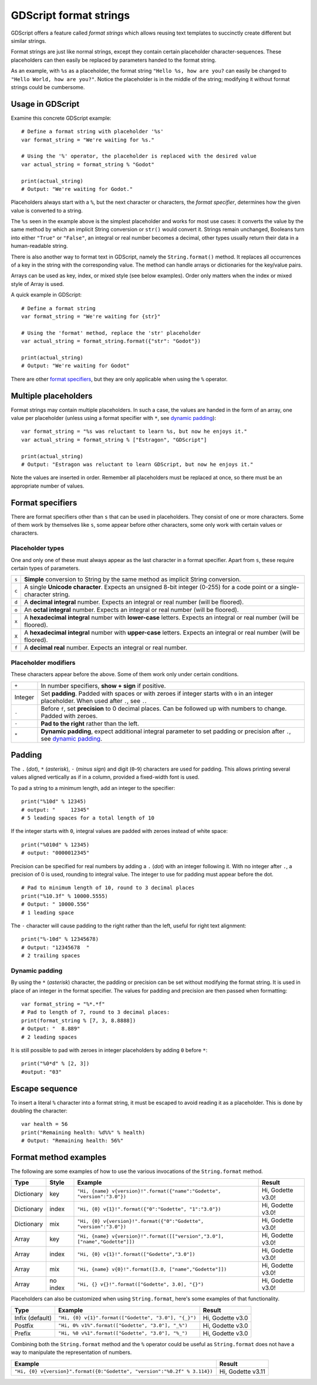 .. _doc_gdscript_printf:

GDScript format strings
=======================

GDScript offers a feature called *format strings* which allows reusing text
templates to succinctly create different but similar strings.

Format strings are just like normal strings, except they contain certain
placeholder character-sequences. These placeholders can then easily be replaced
by parameters handed to the format string.

As an example, with ``%s`` as a placeholder, the format string ``"Hello %s, how
are you?`` can easily be changed to ``"Hello World, how are you?"``. Notice
the placeholder is in the middle of the string; modifying it without format
strings could be cumbersome.


Usage in GDScript
-----------------

Examine this concrete GDScript example:

::

    # Define a format string with placeholder '%s'
    var format_string = "We're waiting for %s."
    
    # Using the '%' operator, the placeholder is replaced with the desired value
    var actual_string = format_string % "Godot"

    print(actual_string)
    # Output: "We're waiting for Godot."

Placeholders always start with a ``%``, but the next character or characters,
the *format specifier*, determines how the given value is converted to a
string.

The ``%s`` seen in the example above is the simplest placeholder and works for
most use cases: it converts the value by the same method by which an implicit
String conversion or ``str()`` would convert it. Strings remain unchanged,
Booleans turn into either ``"True"`` or ``"False"``, an integral or real number
becomes a decimal, other types usually return their data in a human-readable
string.

There is also another way to format text in GDScript, namely the ``String.format()``
method. It replaces all occurrences of a key in the string with the corresponding
value. The method can handle arrays or dictionaries for the key/value pairs.

Arrays can be used as key, index, or mixed style (see below examples). Order only
matters when the index or mixed style of Array is used.

A quick example in GDScript:

::

    # Define a format string
    var format_string = "We're waiting for {str}"

    # Using the 'format' method, replace the 'str' placeholder
    var actual_string = format_string.format({"str": "Godot"})

    print(actual_string)
    # Output: "We're waiting for Godot"

There are other `format specifiers`_, but they are only applicable when using
the ``%`` operator.


Multiple placeholders
---------------------

Format strings may contain multiple placeholders. In such a case, the values
are handed in the form of an array, one value per placeholder (unless using a
format specifier with ``*``, see `dynamic padding`_):

::

    var format_string = "%s was reluctant to learn %s, but now he enjoys it."
    var actual_string = format_string % ["Estragon", "GDScript"]
    
    print(actual_string)
    # Output: "Estragon was reluctant to learn GDScript, but now he enjoys it."

Note the values are inserted in order. Remember all placeholders must be
replaced at once, so there must be an appropriate number of values.


Format specifiers
-----------------

There are format specifiers other than ``s`` that can be used in placeholders.
They consist of one or more characters. Some of them work by themselves like
``s``, some appear before other characters, some only work with certain
values or characters.


Placeholder types
~~~~~~~~~~~~~~~~~

One and only one of these must always appear as the last character in a format
specifier. Apart from ``s``, these require certain types of parameters.

+-------+---------------------------------------------------------------------+
| ``s`` | **Simple** conversion to String by the same method as implicit      |
|       | String conversion.                                                  |
+-------+---------------------------------------------------------------------+
| ``c`` | A single **Unicode character**. Expects an unsigned 8-bit integer   |
|       | (0-255) for a code point or a single-character string.              |
+-------+---------------------------------------------------------------------+
| ``d`` | A **decimal integral** number. Expects an integral or real number   |
|       | (will be floored).                                                  |
+-------+---------------------------------------------------------------------+
| ``o`` | An **octal integral** number. Expects an integral or real number    |
|       | (will be floored).                                                  |
+-------+---------------------------------------------------------------------+
| ``x`` | A **hexadecimal integral** number with **lower-case** letters.      |
|       | Expects an integral or real number (will be floored).               |
+-------+---------------------------------------------------------------------+
| ``X`` | A **hexadecimal integral** number with **upper-case** letters.      |
|       | Expects an integral or real number (will be floored).               |
+-------+---------------------------------------------------------------------+
| ``f`` | A **decimal real** number. Expects an integral or real number.      |
+-------+---------------------------------------------------------------------+


Placeholder modifiers
~~~~~~~~~~~~~~~~~~~~~

These characters appear before the above. Some of them work only under certain
conditions.

+---------+-------------------------------------------------------------------+
| ``+``   | In number specifiers, **show + sign** if positive.                |
+---------+-------------------------------------------------------------------+
| Integer | Set **padding**. Padded with spaces or with zeroes if integer     |
|         | starts with ``0`` in an integer placeholder. When used after      |
|         | ``.``, see ``.``.                                                 |
+---------+-------------------------------------------------------------------+
| ``.``   | Before ``f``, set **precision** to 0 decimal places. Can be       |
|         | followed up with numbers to change. Padded with zeroes.           |
+---------+-------------------------------------------------------------------+
| ``-``   | **Pad to the right** rather than the left.                        |
+---------+-------------------------------------------------------------------+
| ``*``   | **Dynamic padding**, expect additional integral parameter to set  |
|         | padding or precision after ``.``, see `dynamic padding`_.         |
+---------+-------------------------------------------------------------------+


Padding
-------

The ``.`` (*dot*), ``*`` (*asterisk*), ``-`` (*minus sign*) and digit
(``0``-``9``) characters are used for padding. This allows printing several
values aligned vertically as if in a column, provided a fixed-width font is
used.

To pad a string to a minimum length, add an integer to the specifier:

::

    print("%10d" % 12345)
    # output: "     12345"
    # 5 leading spaces for a total length of 10

If the integer starts with ``0``, integral values are padded with zeroes
instead of white space:

::

    print("%010d" % 12345)
    # output: "0000012345"

Precision can be specified for real numbers by adding a ``.`` (*dot*) with an
integer following it. With no integer after ``.``, a precision of 0 is used,
rounding to integral value. The integer to use for padding must appear before
the dot.

::

    # Pad to minimum length of 10, round to 3 decimal places
    print("%10.3f" % 10000.5555)
    # Output: " 10000.556"
    # 1 leading space

The ``-`` character will cause padding to the right rather than the left,
useful for right text alignment:

::

    print("%-10d" % 12345678)
    # Output: "12345678  "
    # 2 trailing spaces


Dynamic padding
~~~~~~~~~~~~~~~

By using the ``*`` (*asterisk*) character, the padding or precision can be set
without modifying the format string. It is used in place of an integer in the
format specifier. The values for padding and precision are then passed when
formatting:

::

    var format_string = "%*.*f"
    # Pad to length of 7, round to 3 decimal places:
    print(format_string % [7, 3, 8.8888])
    # Output: "  8.889"
    # 2 leading spaces

It is still possible to pad with zeroes in integer placeholders by adding ``0``
before ``*``:

::

    print("%0*d" % [2, 3])
    #output: "03"


Escape sequence
---------------

To insert a literal ``%`` character into a format string, it must be escaped to
avoid reading it as a placeholder. This is done by doubling the character:

::

    var health = 56
    print("Remaining health: %d%%" % health)
    # Output: "Remaining health: 56%"


Format method examples
----------------------

The following are some examples of how to use the various invocations of the
``String.format``  method.


+------------+-----------+------------------------------------------------------------------------------+-------------------+
| **Type**   | **Style** | **Example**                                                                  | **Result**        |
+------------+-----------+------------------------------------------------------------------------------+-------------------+
| Dictionary | key       | ``"Hi, {name} v{version}!".format({"name":"Godette", "version":"3.0"})``     | Hi, Godette v3.0! |
+------------+-----------+------------------------------------------------------------------------------+-------------------+
| Dictionary | index     | ``"Hi, {0} v{1}!".format({"0":"Godette", "1":"3.0"})``                       | Hi, Godette v3.0! |
+------------+-----------+------------------------------------------------------------------------------+-------------------+
| Dictionary | mix       | ``"Hi, {0} v{version}!".format({"0":"Godette", "version":"3.0"})``           | Hi, Godette v3.0! |
+------------+-----------+------------------------------------------------------------------------------+-------------------+
| Array      | key       | ``"Hi, {name} v{version}!".format([["version","3.0"], ["name","Godette"]])`` | Hi, Godette v3.0! |
+------------+-----------+------------------------------------------------------------------------------+-------------------+
| Array      | index     | ``"Hi, {0} v{1}!".format(["Godette","3.0"])``                                | Hi, Godette v3.0! |
+------------+-----------+------------------------------------------------------------------------------+-------------------+
| Array      | mix       | ``"Hi, {name} v{0}!".format([3.0, ["name","Godette"]])``                     | Hi, Godette v3.0! |
+------------+-----------+------------------------------------------------------------------------------+-------------------+
| Array      | no index  | ``"Hi, {} v{}!".format(["Godette", 3.0], "{}")``                             | Hi, Godette v3.0! |
+------------+-----------+------------------------------------------------------------------------------+-------------------+

Placeholders can also be customized when using ``String.format``, here's some
examples of that functionality.


+-----------------+------------------------------------------------------+------------------+
| **Type**        | **Example**                                          | **Result**       |
+-----------------+------------------------------------------------------+------------------+
| Infix (default) | ``"Hi, {0} v{1}".format(["Godette", "3.0"], "{_}")`` | Hi, Godette v3.0 |
+-----------------+------------------------------------------------------+------------------+
| Postfix         | ``"Hi, 0% v1%".format(["Godette", "3.0"], "_%")``    | Hi, Godette v3.0 |
+-----------------+------------------------------------------------------+------------------+
| Prefix          | ``"Hi, %0 v%1".format(["Godette", "3.0"], "%_")``    | Hi, Godette v3.0 |
+-----------------+------------------------------------------------------+------------------+

Combining both the ``String.format`` method and the ``%`` operator could be useful as
``String.format`` does not have a way to manipulate the representation of numbers.

+---------------------------------------------------------------------------+-------------------+
| **Example**                                                               | **Result**        |
+---------------------------------------------------------------------------+-------------------+
| ``"Hi, {0} v{version}".format({0:"Godette", "version":"%0.2f" % 3.114})`` | Hi, Godette v3.11 |
+---------------------------------------------------------------------------+-------------------+
